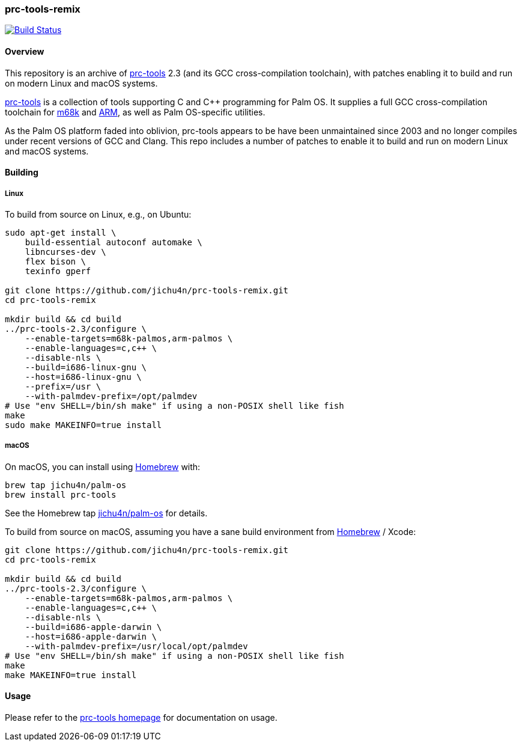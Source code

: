 prc-tools-remix
~~~~~~~~~~~~~~~

image:https://travis-ci.org/jichu4n/prc-tools-remix.svg?branch=master["Build Status", link="https://travis-ci.org/jichu4n/prc-tools-remix"]

Overview
^^^^^^^^

This repository is an archive of http://prc-tools.sourceforge.net/[prc-tools]
2.3 (and its GCC cross-compilation toolchain), with patches enabling it to build
and run on modern Linux and macOS systems.

http://prc-tools.sourceforge.net/[prc-tools] is a collection of tools supporting
C and C++ programming for Palm OS. It supplies a full GCC cross-compilation
toolchain for https://en.wikipedia.org/wiki/Motorola_68000_series[m68k] and
https://en.wikipedia.org/wiki/ARM_architecture[ARM], as well as Palm OS-specific
utilities.

As the Palm OS platform faded into oblivion, prc-tools appears to be have been
unmaintained since 2003 and no longer compiles under recent versions of GCC and
Clang. This repo includes a number of patches to enable it to build and run on
modern Linux and macOS systems.

Building
^^^^^^^^

Linux
+++++

To build from source on Linux, e.g., on Ubuntu:

[source,bash]
----
sudo apt-get install \
    build-essential autoconf automake \
    libncurses-dev \
    flex bison \
    texinfo gperf

git clone https://github.com/jichu4n/prc-tools-remix.git
cd prc-tools-remix

mkdir build && cd build
../prc-tools-2.3/configure \
    --enable-targets=m68k-palmos,arm-palmos \
    --enable-languages=c,c++ \
    --disable-nls \
    --build=i686-linux-gnu \
    --host=i686-linux-gnu \
    --prefix=/usr \
    --with-palmdev-prefix=/opt/palmdev
# Use "env SHELL=/bin/sh make" if using a non-POSIX shell like fish
make
sudo make MAKEINFO=true install
----

macOS
+++++

On macOS, you can install using http://brew.sh[Homebrew] with:

[source,bash]
----
brew tap jichu4n/palm-os
brew install prc-tools
----

See the Homebrew tap
https://github.com/jichu4n/homebrew-palm-os[jichu4n/palm-os] for details.

To build from source on macOS, assuming you have a sane build environment
from http://brew.sh[Homebrew] / Xcode:

[source,bash]
----
git clone https://github.com/jichu4n/prc-tools-remix.git
cd prc-tools-remix

mkdir build && cd build
../prc-tools-2.3/configure \
    --enable-targets=m68k-palmos,arm-palmos \
    --enable-languages=c,c++ \
    --disable-nls \
    --build=i686-apple-darwin \
    --host=i686-apple-darwin \
    --with-palmdev-prefix=/usr/local/opt/palmdev
# Use "env SHELL=/bin/sh make" if using a non-POSIX shell like fish
make
make MAKEINFO=true install
----

Usage
^^^^^

Please refer to the http://prc-tools.sourceforge.net/[prc-tools homepage] for
documentation on usage.
